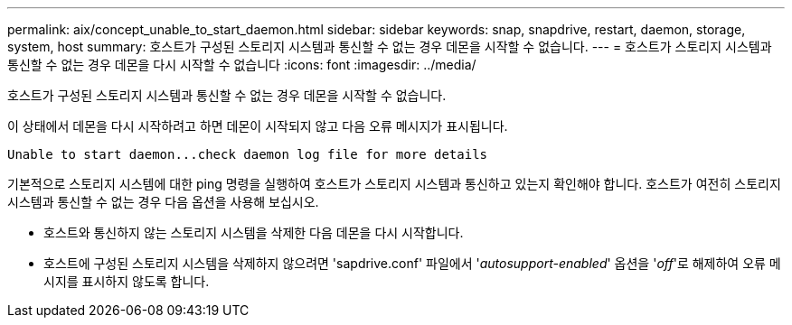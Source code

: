 ---
permalink: aix/concept_unable_to_start_daemon.html 
sidebar: sidebar 
keywords: snap, snapdrive, restart, daemon, storage, system, host 
summary: 호스트가 구성된 스토리지 시스템과 통신할 수 없는 경우 데몬을 시작할 수 없습니다. 
---
= 호스트가 스토리지 시스템과 통신할 수 없는 경우 데몬을 다시 시작할 수 없습니다
:icons: font
:imagesdir: ../media/


[role="lead"]
호스트가 구성된 스토리지 시스템과 통신할 수 없는 경우 데몬을 시작할 수 없습니다.

이 상태에서 데몬을 다시 시작하려고 하면 데몬이 시작되지 않고 다음 오류 메시지가 표시됩니다.

[listing]
----
Unable to start daemon...check daemon log file for more details
----
기본적으로 스토리지 시스템에 대한 ping 명령을 실행하여 호스트가 스토리지 시스템과 통신하고 있는지 확인해야 합니다. 호스트가 여전히 스토리지 시스템과 통신할 수 없는 경우 다음 옵션을 사용해 보십시오.

* 호스트와 통신하지 않는 스토리지 시스템을 삭제한 다음 데몬을 다시 시작합니다.
* 호스트에 구성된 스토리지 시스템을 삭제하지 않으려면 'sapdrive.conf' 파일에서 '_autosupport-enabled_' 옵션을 '_off_'로 해제하여 오류 메시지를 표시하지 않도록 합니다.

